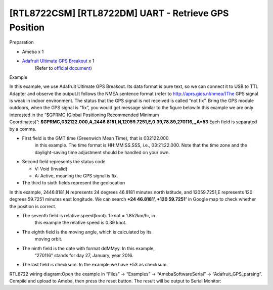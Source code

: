 [RTL8722CSM] [RTL8722DM] UART - Retrieve GPS Position
===========================================================
Preparation

-  Ameba x 1

-  `Adafruit Ultimate GPS Breakout <https://www.adafruit.com/products/746>`__ x 1 
    (Refer to `official document <https://learn.adafruit.com/adafruit-ultimate-gps?view=all>`__)

Example

In this example, we use Adafruit Ultimate GPS Breakout. Its data format
is pure text, so we can connect it to USB to TTL Adapter and observe the
output.\ |1|\ |2|\ It follows the NMEA sentence format (refer
to http://aprs.gids.nl/nmea/)The GPS signal is weak in indoor
environment. The status that the GPS signal is not received is called
“not fix”. Bring the GPS module outdoors, when the GPS signal is “fix”,
you would get message similar to the figure below.\ |3|\ In this example
we are only interested in the “$GPRMC (Global Positioning Recommended
Minimum
Coordinates)”: **$GPRMC,032122.000,A,2446.8181,N,12059.7251,E,0.39,78.89,270116,,,A*53** Each
field is separated by a comma.

-  First field is the GMT time (Greenwich Mean Time), that is 032122.000
      in this example. The time format is HH:MM:SS.SSS, i.e.,
      03:21:22.000. Note that the time zone and the daylight-saving time
      adjustment should be handled on your own.

-  Second field represents the status code

   -  V: Void (Invalid)

   -  A: Active, meaning the GPS signal is fix.

-  The third to sixth fields represent the geolocation

In this example, 2446.8181,N represents 24 degrees 46.8181 minutes north
latitude, and 12059.7251,E represents 120 degrees 59.7251 minutes east
longitude. We can search **+24 46.8181’, +120 59.7251’** in Google map
to check whether the position is correct.\ |4|

-  The seventh field is relative speed(knot). 1 knot = 1.852km/hr, in
      this example the relative speed is 0.39 knot.

-  The eighth field is the moving angle, which is calculated by its
      moving orbit.

-  The ninth field is the date with format ddMMyy. In this example,
      “270116” stands for day 27, January, year 2016.

-  The last field is checksum. In the example we have \*53 as checksum.

RTL8722 wiring diagram:|5|\ Open the example in “Files” -> “Examples” ->
“AmebaSoftwareSerial” -> “Adafruit_GPS_parsing”. Compile and upload to
Ameba, then press the reset button. The result will be output to Serial
Monitor:|6|\ |7|

.. |1| image:: ../media/[RTL8722CSM]_[RTL8722DM]_UART_Retrieve_GPS_Position/image1.png
   :width: 1252
   :height: 294
   :scale: 100 %
.. |2| image:: ../media/[RTL8722CSM]_[RTL8722DM]_UART_Retrieve_GPS_Position/image2.png
   :width: 649
   :height: 372
   :scale: 100 %
.. |3| image:: ../media/[RTL8722CSM]_[RTL8722DM]_UART_Retrieve_GPS_Position/image3.png
   :width: 777
   :height: 425
   :scale: 100 %
.. |4| image:: ../media/[RTL8722CSM]_[RTL8722DM]_UART_Retrieve_GPS_Position/image4.png
   :width: 1028
   :height: 651
   :scale: 100 %
.. |5| image:: ../media/[RTL8722CSM]_[RTL8722DM]_UART_Retrieve_GPS_Position/image5.png
   :width: 1295
   :height: 1049
   :scale: 100 %
.. |6| image:: ../media/[RTL8722CSM]_[RTL8722DM]_UART_Retrieve_GPS_Position/image6.png
   :width: 649
   :height: 410
   :scale: 100 %
.. |7| image:: ../media/[RTL8722CSM]_[RTL8722DM]_UART_Retrieve_GPS_Position/image7.png
   :width: 649
   :height: 410
   :scale: 100 %
